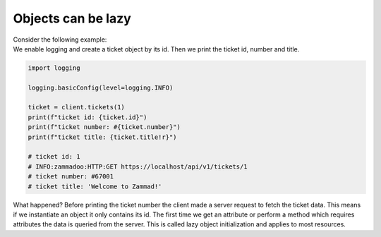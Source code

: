 Objects can be lazy
===================

| Consider the following example:
| We enable logging and create a ticket object
  by its id. Then we print the ticket id, number and title.

.. code-block:: python

    import logging

    logging.basicConfig(level=logging.INFO)

    ticket = client.tickets(1)
    print(f"ticket id: {ticket.id}")
    print(f"ticket number: #{ticket.number}")
    print(f"ticket title: {ticket.title!r}")

    # ticket id: 1
    # INFO:zammadoo:HTTP:GET https://localhost/api/v1/tickets/1
    # ticket number: #67001
    # ticket title: 'Welcome to Zammad!'

What happened? Before printing the ticket number the client made a server request
to fetch the ticket data. This means if we instantiate an object it only contains
its id. The first time we get an attribute or perform a method which requires attributes
the data is queried from the server. This is called lazy object initialization and applies
to most resources.
